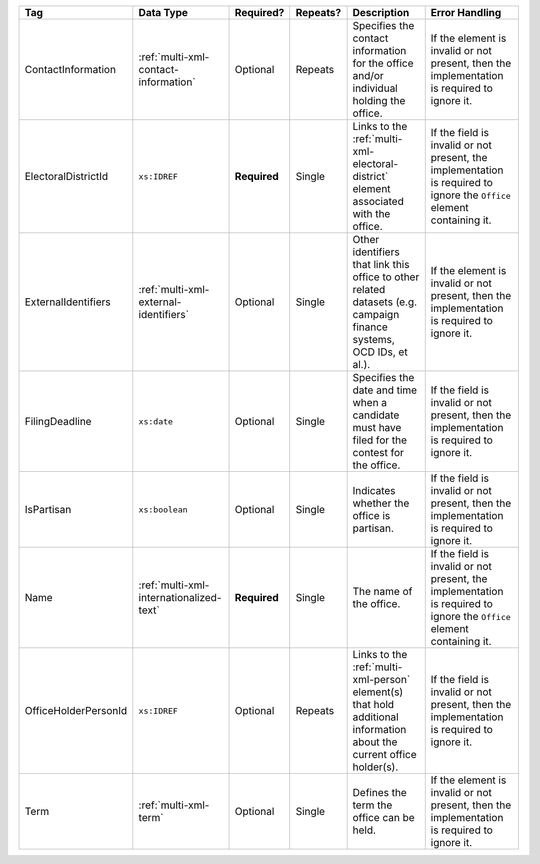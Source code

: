 .. This file is auto-generated.  Do not edit it by hand!

+----------------------+-----------------------------------------+--------------+--------------+------------------------------------------+------------------------------------------+
| Tag                  | Data Type                               | Required?    | Repeats?     | Description                              | Error Handling                           |
+======================+=========================================+==============+==============+==========================================+==========================================+
| ContactInformation   | :ref:`multi-xml-contact-information`    | Optional     | Repeats      | Specifies the contact information for    | If the element is invalid or not         |
|                      |                                         |              |              | the office and/or individual holding the | present, then the implementation is      |
|                      |                                         |              |              | office.                                  | required to ignore it.                   |
+----------------------+-----------------------------------------+--------------+--------------+------------------------------------------+------------------------------------------+
| ElectoralDistrictId  | ``xs:IDREF``                            | **Required** | Single       | Links to the                             | If the field is invalid or not present,  |
|                      |                                         |              |              | :ref:`multi-xml-electoral-district`      | the implementation is required to ignore |
|                      |                                         |              |              | element associated with the office.      | the ``Office`` element containing it.    |
+----------------------+-----------------------------------------+--------------+--------------+------------------------------------------+------------------------------------------+
| ExternalIdentifiers  | :ref:`multi-xml-external-identifiers`   | Optional     | Single       | Other identifiers that link this office  | If the element is invalid or not         |
|                      |                                         |              |              | to other related datasets (e.g. campaign | present, then the implementation is      |
|                      |                                         |              |              | finance systems, OCD IDs, et al.).       | required to ignore it.                   |
+----------------------+-----------------------------------------+--------------+--------------+------------------------------------------+------------------------------------------+
| FilingDeadline       | ``xs:date``                             | Optional     | Single       | Specifies the date and time when a       | If the field is invalid or not present,  |
|                      |                                         |              |              | candidate must have filed for the        | then the implementation is required to   |
|                      |                                         |              |              | contest for the office.                  | ignore it.                               |
+----------------------+-----------------------------------------+--------------+--------------+------------------------------------------+------------------------------------------+
| IsPartisan           | ``xs:boolean``                          | Optional     | Single       | Indicates whether the office is          | If the field is invalid or not present,  |
|                      |                                         |              |              | partisan.                                | then the implementation is required to   |
|                      |                                         |              |              |                                          | ignore it.                               |
+----------------------+-----------------------------------------+--------------+--------------+------------------------------------------+------------------------------------------+
| Name                 | :ref:`multi-xml-internationalized-text` | **Required** | Single       | The name of the office.                  | If the field is invalid or not present,  |
|                      |                                         |              |              |                                          | the implementation is required to ignore |
|                      |                                         |              |              |                                          | the ``Office`` element containing it.    |
+----------------------+-----------------------------------------+--------------+--------------+------------------------------------------+------------------------------------------+
| OfficeHolderPersonId | ``xs:IDREF``                            | Optional     | Repeats      | Links to the :ref:`multi-xml-person`     | If the field is invalid or not present,  |
|                      |                                         |              |              | element(s) that hold additional          | then the implementation is required to   |
|                      |                                         |              |              | information about the current office     | ignore it.                               |
|                      |                                         |              |              | holder(s).                               |                                          |
+----------------------+-----------------------------------------+--------------+--------------+------------------------------------------+------------------------------------------+
| Term                 | :ref:`multi-xml-term`                   | Optional     | Single       | Defines the term the office can be held. | If the element is invalid or not         |
|                      |                                         |              |              |                                          | present, then the implementation is      |
|                      |                                         |              |              |                                          | required to ignore it.                   |
+----------------------+-----------------------------------------+--------------+--------------+------------------------------------------+------------------------------------------+
